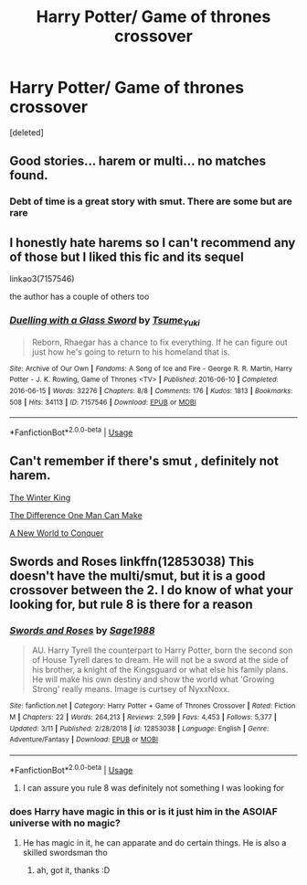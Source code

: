 #+TITLE: Harry Potter/ Game of thrones crossover

* Harry Potter/ Game of thrones crossover
:PROPERTIES:
:Score: 10
:DateUnix: 1553113473.0
:DateShort: 2019-Mar-20
:FlairText: Request
:END:
[deleted]


** Good stories... harem or multi... no matches found.
:PROPERTIES:
:Author: GravityMyGuy
:Score: 13
:DateUnix: 1553126990.0
:DateShort: 2019-Mar-21
:END:

*** Debt of time is a great story with smut. There are some but are rare
:PROPERTIES:
:Author: Gammasensei87
:Score: 1
:DateUnix: 1553164551.0
:DateShort: 2019-Mar-21
:END:


** I honestly hate harems so I can't recommend any of those but I liked this fic and its sequel

linkao3(7157546)

the author has a couple of others too
:PROPERTIES:
:Author: LiriStorm
:Score: 1
:DateUnix: 1553188971.0
:DateShort: 2019-Mar-21
:END:

*** [[https://archiveofourown.org/works/7157546][*/Duelling with a Glass Sword/*]] by [[https://www.archiveofourown.org/users/Tsume_Yuki/pseuds/Tsume_Yuki][/Tsume_Yuki/]]

#+begin_quote
  Reborn, Rhaegar has a chance to fix everything. If he can figure out just how he's going to return to his homeland that is.
#+end_quote

^{/Site/:} ^{Archive} ^{of} ^{Our} ^{Own} ^{*|*} ^{/Fandoms/:} ^{A} ^{Song} ^{of} ^{Ice} ^{and} ^{Fire} ^{-} ^{George} ^{R.} ^{R.} ^{Martin,} ^{Harry} ^{Potter} ^{-} ^{J.} ^{K.} ^{Rowling,} ^{Game} ^{of} ^{Thrones} ^{<TV>} ^{*|*} ^{/Published/:} ^{2016-06-10} ^{*|*} ^{/Completed/:} ^{2016-06-15} ^{*|*} ^{/Words/:} ^{32276} ^{*|*} ^{/Chapters/:} ^{8/8} ^{*|*} ^{/Comments/:} ^{176} ^{*|*} ^{/Kudos/:} ^{1813} ^{*|*} ^{/Bookmarks/:} ^{508} ^{*|*} ^{/Hits/:} ^{34113} ^{*|*} ^{/ID/:} ^{7157546} ^{*|*} ^{/Download/:} ^{[[https://archiveofourown.org/downloads/7157546/Duelling%20with%20a%20Glass.epub?updated_at=1536546649][EPUB]]} ^{or} ^{[[https://archiveofourown.org/downloads/7157546/Duelling%20with%20a%20Glass.mobi?updated_at=1536546649][MOBI]]}

--------------

*FanfictionBot*^{2.0.0-beta} | [[https://github.com/tusing/reddit-ffn-bot/wiki/Usage][Usage]]
:PROPERTIES:
:Author: FanfictionBot
:Score: 1
:DateUnix: 1553188981.0
:DateShort: 2019-Mar-21
:END:


** Can't remember if there's smut , definitely not harem.

[[https://www.fanfiction.net/s/12054343/1/The-Winter-King][The Winter King]]

[[https://www.fanfiction.net/s/11132113/1/The-Difference-One-Man-Can-Make][The Difference One Man Can Make]]

[[https://www.fanfiction.net/s/11973480/1/A-New-World-to-Conquer][A New World to Conquer]]
:PROPERTIES:
:Author: DEFEATED_GUY
:Score: 1
:DateUnix: 1553218459.0
:DateShort: 2019-Mar-22
:END:


** Swords and Roses linkffn(12853038) This doesn't have the multi/smut, but it is a good crossover between the 2. I do know of what your looking for, but rule 8 is there for a reason
:PROPERTIES:
:Author: Phillies273
:Score: 1
:DateUnix: 1553153208.0
:DateShort: 2019-Mar-21
:END:

*** [[https://www.fanfiction.net/s/12853038/1/][*/Swords and Roses/*]] by [[https://www.fanfiction.net/u/1668784/Sage1988][/Sage1988/]]

#+begin_quote
  AU. Harry Tyrell the counterpart to Harry Potter, born the second son of House Tyrell dares to dream. He will not be a sword at the side of his brother, a knight of the Kingsguard or what else his family plans. He will make his own destiny and show the world what 'Growing Strong' really means. Image is curtsey of NyxxNoxx.
#+end_quote

^{/Site/:} ^{fanfiction.net} ^{*|*} ^{/Category/:} ^{Harry} ^{Potter} ^{+} ^{Game} ^{of} ^{Thrones} ^{Crossover} ^{*|*} ^{/Rated/:} ^{Fiction} ^{M} ^{*|*} ^{/Chapters/:} ^{22} ^{*|*} ^{/Words/:} ^{264,213} ^{*|*} ^{/Reviews/:} ^{2,599} ^{*|*} ^{/Favs/:} ^{4,453} ^{*|*} ^{/Follows/:} ^{5,377} ^{*|*} ^{/Updated/:} ^{3/11} ^{*|*} ^{/Published/:} ^{2/28/2018} ^{*|*} ^{/id/:} ^{12853038} ^{*|*} ^{/Language/:} ^{English} ^{*|*} ^{/Genre/:} ^{Adventure/Fantasy} ^{*|*} ^{/Download/:} ^{[[http://www.ff2ebook.com/old/ffn-bot/index.php?id=12853038&source=ff&filetype=epub][EPUB]]} ^{or} ^{[[http://www.ff2ebook.com/old/ffn-bot/index.php?id=12853038&source=ff&filetype=mobi][MOBI]]}

--------------

*FanfictionBot*^{2.0.0-beta} | [[https://github.com/tusing/reddit-ffn-bot/wiki/Usage][Usage]]
:PROPERTIES:
:Author: FanfictionBot
:Score: 1
:DateUnix: 1553153226.0
:DateShort: 2019-Mar-21
:END:

**** I can assure you rule 8 was definitely not something I was looking for
:PROPERTIES:
:Author: FatherOfChaos
:Score: 1
:DateUnix: 1553157107.0
:DateShort: 2019-Mar-21
:END:


*** does Harry have magic in this or is it just him in the ASOIAF universe with no magic?
:PROPERTIES:
:Author: Nagiarutai
:Score: 1
:DateUnix: 1553166615.0
:DateShort: 2019-Mar-21
:END:

**** He has magic in it, he can apparate and do certain things. He is also a skilled swordsman tho
:PROPERTIES:
:Author: Phillies273
:Score: 2
:DateUnix: 1553205340.0
:DateShort: 2019-Mar-22
:END:

***** ah, got it, thanks :D
:PROPERTIES:
:Author: Nagiarutai
:Score: 1
:DateUnix: 1553287287.0
:DateShort: 2019-Mar-23
:END:
